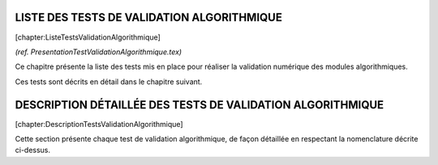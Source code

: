 LISTE DES TESTS DE VALIDATION ALGORITHMIQUE
===========================================

[chapter:ListeTestsValidationAlgorithmique]

*(ref. PresentationTestValidationAlgorithmique.tex)*

Ce chapitre présente la liste des tests mis en place pour réaliser la
validation numérique des modules algorithmiques.

Ces tests sont décrits en détail dans le chapitre suivant.

DESCRIPTION DÉTAILLÉE DES TESTS DE VALIDATION ALGORITHMIQUE
===========================================================

[chapter:DescriptionTestsValidationAlgorithmique]

Cette section présente chaque test de validation algorithmique, de façon
détaillée en respectant la nomenclature décrite ci-dessus.
